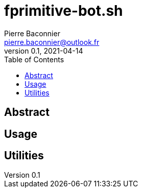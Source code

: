 = fprimitive-bot.sh
Pierre Baconnier <pierre.baconnier@outlook.fr>
v0.1, 2021-04-14
:homepage: https://github.com/pbackz/fprimitve-bot.sh
:toc:
:experimental:
:source-highlighter: prettify

== Abstract

== Usage

[source,bash]
----

----

== Utilities